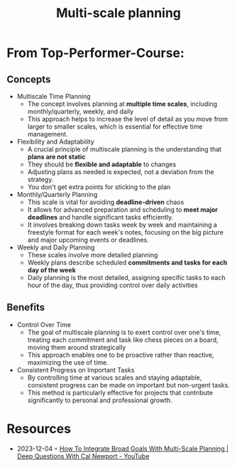 :PROPERTIES:
:ID:       6112cb3f-0f9a-4a11-8135-9296f07a5656
:END:
#+title: Multi-scale planning

* From Top-Performer-Course:
** Concepts
- Multiscale Time Planning
  - The concept involves planning at *multiple time scales*, including monthly/quarterly, weekly, and daily
  - This approach helps to increase the level of detail as you move from larger to smaller scales, which is essential for effective time management.

- Flexibility and Adaptability
  - A crucial principle of multiscale planning is the understanding that *plans are not static*
  - They should be *flexible and adaptable* to changes
  - Adjusting plans as needed is expected, not a deviation from the strategy.
  - You don't get extra points for sticking to the plan

- Monthly/Quarterly Planning
  - This scale is vital for avoiding *deadline-driven* chaos
  - It allows for advanced preparation and scheduling to *meet major deadlines* and handle significant tasks efficiently.
  - It involves breaking down tasks week by week and maintaining a freestyle format for each week's notes, focusing on the big picture and major upcoming events or deadlines.

- Weekly and Daily Planning
  - These scales involve more detailed planning
  - Weekly plans describe scheduled *commitments and tasks for each day of the week*
  - Daily planning is the most detailed, assigning specific tasks to each hour of the day, thus providing control over daily activities

** Benefits
- Control Over Time
  - The goal of multiscale planning is to exert control over one's time, treating each commitment and task like chess pieces on a board, moving them around strategically
  - This approach enables one to be proactive rather than reactive, maximizing the use of time.
- Consistent Progress on Important Tasks
  - By controlling time at various scales and staying adaptable, consistent progress can be made on important but non-urgent tasks.
  - This method is particularly effective for projects that contribute significantly to personal and professional growth.

* Resources
- 2023-12-04 ◦ [[https://www.youtube.com/watch?v=ZHjK2XxcjQk&ab_channel=CalNewport][How To Integrate Broad Goals With Multi-Scale Planning | Deep Questions With Cal Newport - YouTube]]
